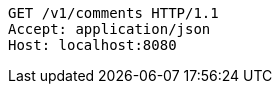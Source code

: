 [source,http,options="nowrap"]
----
GET /v1/comments HTTP/1.1
Accept: application/json
Host: localhost:8080

----
